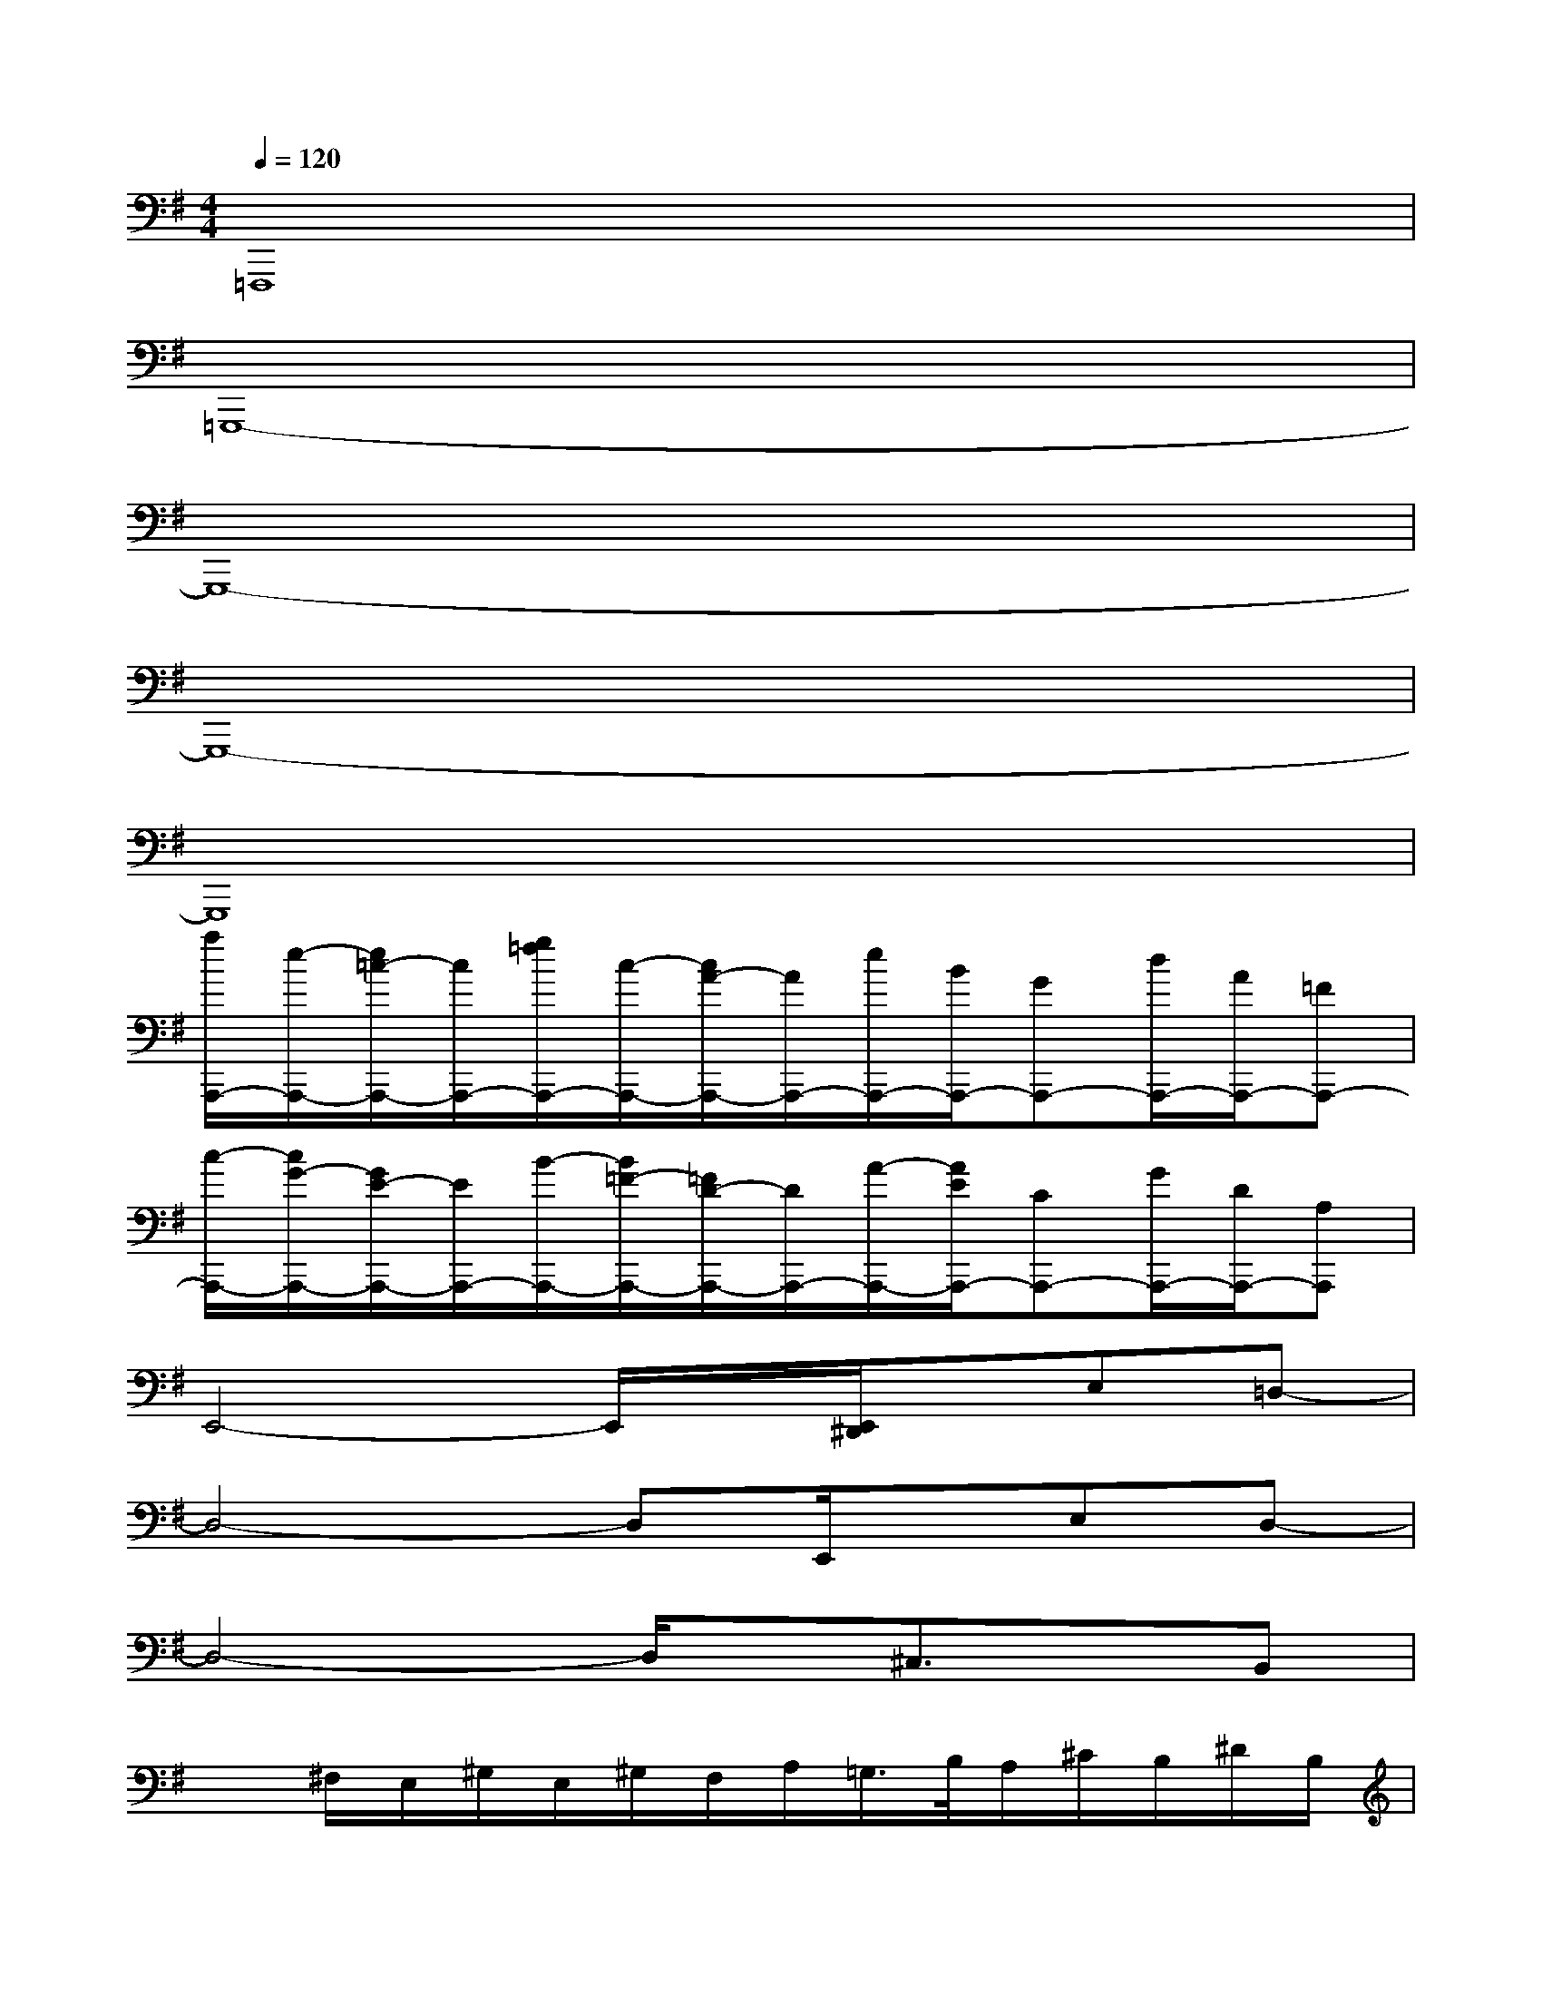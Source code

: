 X:1
T:
M:4/4
L:1/8
Q:1/4=120
K:G%1sharps
V:1
=F,,,8|
=G,,,8-|
G,,,8-|
G,,,8-|
G,,,8|
[a/2A,,,/2-][e/2-A,,,/2-][e/2=c/2-A,,,/2-][c/2A,,,/2-][g/2=f/2A,,,/2-][c/2-A,,,/2-][c/2A/2-A,,,/2-][A/2A,,,/2-][e/2A,,,/2-][B/2A,,,/2-][GA,,,-][d/2A,,,/2-][A/2A,,,/2-][=FA,,,-]|
[c/2-A,,,/2-][c/2G/2-A,,,/2-][G/2E/2-A,,,/2-][E/2A,,,/2-][B/2-A,,,/2-][B/2=F/2-A,,,/2-][=F/2D/2-A,,,/2-][D/2A,,,/2-][A/2-A,,,/2-][A/2E/2A,,,/2-][CA,,,-][G/2A,,,/2-][D/2A,,,/2-][A,A,,,]|
E,,4-E,,/2x/2[E,,/2^D,,/2]x/2E,=D,-|
D,4-D,E,,/2x/2E,D,-|
D,4-D,/2x/2^C,3/2x/2B,,|
x^F,/2E,/2^G,/2E,/2^G,/2F,/2A,/2=G,/2>B,/2A,/2^C/2B,/2^D/2B,/2|
^G4-^G^G/2x/2^d/2e/2-[e/2=d/2-]d/2-|
dBxd2B/2x/2e/2-[f/2e/2]e-|
e^c/2x3/2e2^c/2x/2^g/2a/2x/2f/2|
^g/2x/2e/2f/2x/2d/2e/2x/2B3x|
B,,2-B,,/2x4x3/2